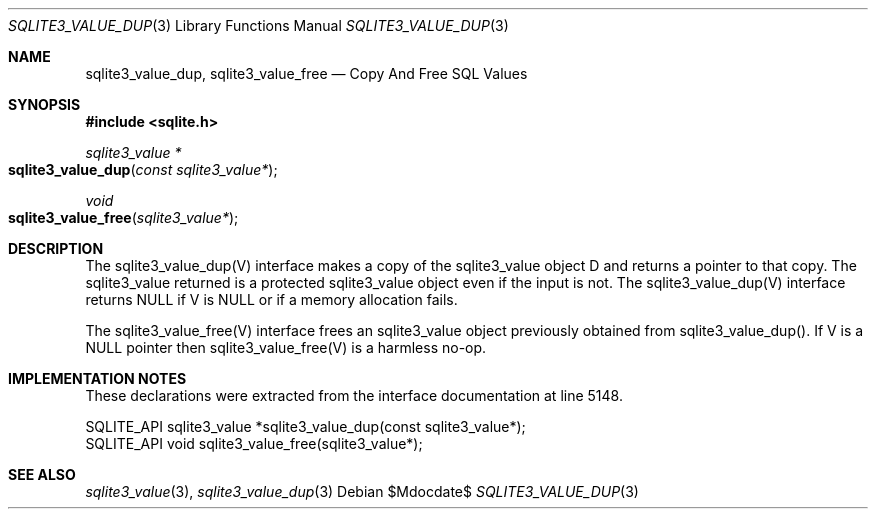 .Dd $Mdocdate$
.Dt SQLITE3_VALUE_DUP 3
.Os
.Sh NAME
.Nm sqlite3_value_dup ,
.Nm sqlite3_value_free
.Nd Copy And Free SQL Values
.Sh SYNOPSIS
.In sqlite.h
.Ft sqlite3_value *
.Fo sqlite3_value_dup
.Fa "const sqlite3_value*"
.Fc
.Ft void
.Fo sqlite3_value_free
.Fa "sqlite3_value*"
.Fc
.Sh DESCRIPTION
The sqlite3_value_dup(V) interface makes a copy of the sqlite3_value
object D and returns a pointer to that copy.
The sqlite3_value returned is a protected sqlite3_value
object even if the input is not.
The sqlite3_value_dup(V) interface returns NULL if V is NULL or if
a memory allocation fails.
.Pp
The sqlite3_value_free(V) interface frees an sqlite3_value
object previously obtained from sqlite3_value_dup().
If V is a NULL pointer then sqlite3_value_free(V) is a harmless no-op.
.Sh IMPLEMENTATION NOTES
These declarations were extracted from the
interface documentation at line 5148.
.Bd -literal
SQLITE_API sqlite3_value *sqlite3_value_dup(const sqlite3_value*);
SQLITE_API void sqlite3_value_free(sqlite3_value*);
.Ed
.Sh SEE ALSO
.Xr sqlite3_value 3 ,
.Xr sqlite3_value_dup 3
